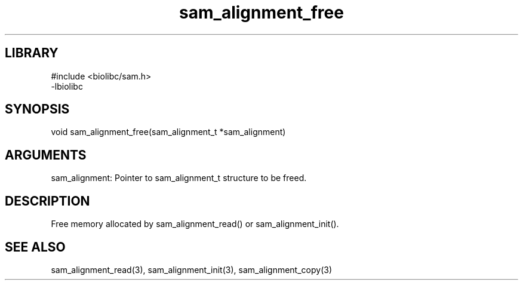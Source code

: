 \" Generated by c2man from sam_alignment_free.c
.TH sam_alignment_free 3

.SH LIBRARY
\" Indicate #includes, library name, -L and -l flags
.nf
.na
#include <biolibc/sam.h>
-lbiolibc
.ad
.fi

\" Convention:
\" Underline anything that is typed verbatim - commands, etc.
.SH SYNOPSIS
.PP
.nf 
.na
void    sam_alignment_free(sam_alignment_t *sam_alignment)
.ad
.fi

.SH ARGUMENTS
.nf
.na
sam_alignment:  Pointer to sam_alignment_t structure to be freed.
.ad
.fi

.SH DESCRIPTION

Free memory allocated by sam_alignment_read() or
sam_alignment_init().

.SH SEE ALSO

sam_alignment_read(3), sam_alignment_init(3), sam_alignment_copy(3)

